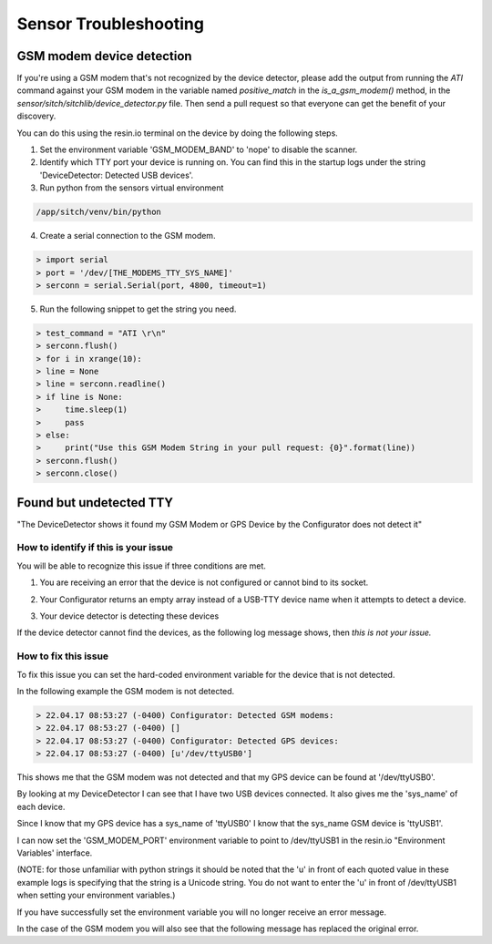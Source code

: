 ----------------------
Sensor Troubleshooting
----------------------


GSM modem device detection
--------------------------

If you're using a GSM modem that's not recognized by the device detector,
please add the output from running the `ATI` command against your GSM modem in
the variable named `positive_match` in the `is_a_gsm_modem()` method, in the
`sensor/sitch/sitchlib/device_detector.py` file.  Then send a pull request so
that everyone can get the benefit of your discovery.

You can do this using the resin.io terminal on the device by doing the following steps.

1. Set the environment variable 'GSM_MODEM_BAND' to 'nope' to disable the scanner.

2. Identify which TTY port your device is running on. You can find this in the startup logs under the string 'DeviceDetector: Detected USB devices'.

3. Run python from the sensors virtual environment

.. code-block:: bash

  /app/sitch/venv/bin/python

4. Create a serial connection to the GSM modem.

.. code-block:: python

  > import serial
  > port = '/dev/[THE_MODEMS_TTY_SYS_NAME]'
  > serconn = serial.Serial(port, 4800, timeout=1)

5. Run the following snippet to get the string you need.

.. code-block:: python

  > test_command = "ATI \r\n"
  > serconn.flush()
  > for i in xrange(10):
  > line = None
  > line = serconn.readline()
  > if line is None:
  >     time.sleep(1)
  >     pass
  > else:
  >     print("Use this GSM Modem String in your pull request: {0}".format(line))
  > serconn.flush()
  > serconn.close()

Found but undetected TTY
------------------------

"The DeviceDetector shows it found my GSM Modem or GPS Device by the Configurator does not detect it"

How to identify if this is your issue
*************************************

You will be able to recognize this issue if three conditions are met.

1. You are receiving an error that the device is not configured or cannot bind to its socket.

.. code-block:: guess
    :name: GSM Modem configuration error

  > 22.04.17 08:41:58 (-0400) Runner: Starting GSM Modem consumer thread...
  > 22.04.17 08:41:58 (-0400) Runner: GSM modem configured for None
  > 22.04.17 08:41:58 (-0400) Runner: No GSM modem auto-detected or otherwise configured!
  > 22.04.17 08:41:58 (-0400) Runner: GSM scanning not configured

.. code-block:: guess
    :name: One example of GPS device errors

  > 22.04.17 08:41:58 (-0400) gpsd:ERROR: can't bind to local socket /dev/ttyUSB0


2. Your Configurator returns an empty array instead of a USB-TTY device name when it attempts to detect a device.

.. code-block:: guess
    :name: USB-TTY not found

  > 22.04.17 08:53:27 (-0400) Configurator: Detected GSM modems:
  > 22.04.17 08:53:27 (-0400) []
  > 22.04.17 08:53:27 (-0400) Configurator: Detected GPS devices:
  > 22.04.17 08:53:27 (-0400) []


.. code-block:: guess
    :name: USB-TTY correctly found

  > 22.04.17 08:53:27 (-0400) Configurator: Detected GSM modems:
  > 22.04.17 08:53:27 (-0400) [u'/dev/ttyUSB1']
  > 22.04.17 08:53:27 (-0400) Configurator: Detected GPS devices:
  > 22.04.17 08:53:27 (-0400) [u'/dev/ttyUSB0']

3. Your device detector is detecting these devices

.. code-block:: guess
    :name: Correctly detected devices

  > 22.04.17 08:52:42 (-0400) DeviceDetector: Initializing Device Detector...
  > 22.04.17 08:52:42 (-0400) DeviceDetector: Detected USB devices:
  > 22.04.17 08:52:42 (-0400)     [{'dev_path': u'/devices/platform/soc/3f980000.usb/usb1/1-1/1-1.2/1-1.2:1.0/ttyUSB0',
  > 22.04.17 08:52:42 (-0400)       'device_type': None,
  > 22.04.17 08:52:42 (-0400)       'driver': u'pl2303',
  > 22.04.17 08:52:42 (-0400)       'subsystem': u'usb-serial',
  > 22.04.17 08:52:42 (-0400)       'sys_name': u'ttyUSB0',
  > 22.04.17 08:52:42 (-0400)       'sys_path': u'/sys/devices/platform/soc/3f980000.usb/usb1/1-1/1-1.2/1-1.2:1.0/ttyUSB0'},
  > 22.04.17 08:52:42 (-0400)      {'dev_path': u'/devices/platform/soc/3f980000.usb/usb1/1-1/1-1.4/1-1.4:1.0/ttyUSB1',
  > 22.04.17 08:52:42 (-0400)       'device_type': None,
  > 22.04.17 08:52:42 (-0400)       'driver': u'pl2303',
  > 22.04.17 08:52:42 (-0400)       'subsystem': u'usb-serial',
  > 22.04.17 08:52:42 (-0400)       'sys_name': u'ttyUSB1',
  > 22.04.17 08:52:42 (-0400)       'sys_path': u'/sys/devices/platform/soc/3f980000.usb/usb1/1-1/1-1.4/1-1.4:1.0/ttyUSB1'}]

If the device detector cannot find the devices, as the following log message shows, then *this is not your issue.*

.. code-block:: guess
    :name: Detector cannot find devices

  > 22.04.17 08:52:42 (-0400) DeviceDetector: Initializing Device Detector...
  > 22.04.17 08:52:42 (-0400) DeviceDetector: Detected USB devices:
  > 22.04.17 08:52:42 (-0400) []



How to fix this issue
*********************

To fix this issue you can set the hard-coded environment variable for the device that is not detected.

In the following example the GSM modem is not detected.

.. code-block:: guess

  > 22.04.17 08:53:27 (-0400) Configurator: Detected GSM modems:
  > 22.04.17 08:53:27 (-0400) []
  > 22.04.17 08:53:27 (-0400) Configurator: Detected GPS devices:
  > 22.04.17 08:53:27 (-0400) [u'/dev/ttyUSB0']

This shows me that the GSM modem was not detected and that my GPS device can be found at '/dev/ttyUSB0'.

By looking at my DeviceDetector I can see that I have two USB devices connected. It also gives me the 'sys_name' of each device.

.. code-block:: guess
    :name: Device Detector USB device information

  > 22.04.17 08:52:42 (-0400) DeviceDetector: Detected USB devices:
  > 22.04.17 08:52:42 (-0400)     [{'dev_path': u'/devices/platform/soc/3f980000.usb/usb1/1-1/1-1.2/1-1.2:1.0/ttyUSB0',
  > 22.04.17 08:52:42 (-0400)       'device_type': None,
  > 22.04.17 08:52:42 (-0400)       'driver': u'pl2303',
  > 22.04.17 08:52:42 (-0400)       'subsystem': u'usb-serial',
  > 22.04.17 08:52:42 (-0400)       'sys_name': u'ttyUSB0',
  > 22.04.17 08:52:42 (-0400)       'sys_path': u'/sys/devices/platform/soc/3f980000.usb/usb1/1-1/1-1.2/1-1.2:1.0/ttyUSB0'},
  > 22.04.17 08:52:42 (-0400)      {'dev_path': u'/devices/platform/soc/3f980000.usb/usb1/1-1/1-1.4/1-1.4:1.0/ttyUSB1',
  > 22.04.17 08:52:42 (-0400)       'device_type': None,
  > 22.04.17 08:52:42 (-0400)       'driver': u'pl2303',
  > 22.04.17 08:52:42 (-0400)       'subsystem': u'usb-serial',
  > 22.04.17 08:52:42 (-0400)       'sys_name': u'ttyUSB1',
  > 22.04.17 08:52:42 (-0400)       'sys_path': u'/sys/devices/platform/soc/3f980000.usb/usb1/1-1/1-1.4/1-1.4:1.0/ttyUSB1'}]

Since I know that my GPS device has a sys_name of 'ttyUSB0' I know that the sys_name GSM device is 'ttyUSB1'.

I can now set the 'GSM_MODEM_PORT' environment variable to point to /dev/ttyUSB1 in the resin.io "Environment Variables' interface.

(NOTE: for those unfamiliar with python strings it should be noted that the 'u' in front of each quoted value in these example logs is specifying that the string is a Unicode string. You do not want to enter the 'u' in front of /dev/ttyUSB1  when setting your environment variables.)


If you have successfully set the environment variable you will no longer receive an error message.

In the case of the GSM modem you will also see that the following message has replaced the original error.

.. code-block:: guess
    :name: GSM modem error replacement

  > 22.04.17 08:53:33 (-0400) Runner: Starting GSM Modem consumer thread...
  > 22.04.17 08:53:33 (-0400) Runner: GSM modem configured for /dev/ttyUSB1
  > 22.04.17 08:53:33 (-0400) GSM: opening serial port: /dev/ttyUSB1

